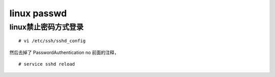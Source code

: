 ===================================================
linux passwd
===================================================


linux禁止密码方式登录
===================================================

::
    
    # vi /etc/ssh/sshd_config

然后去掉了
PasswordAuthentication no 
前面的注释，

::

    # service sshd reload

